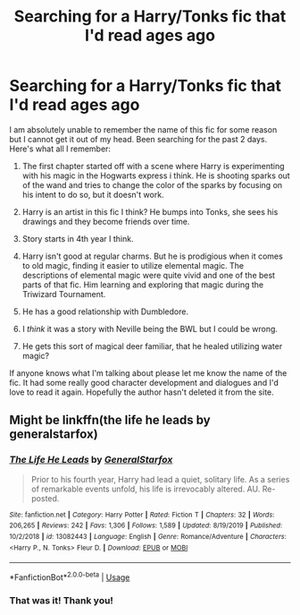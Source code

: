 #+TITLE: Searching for a Harry/Tonks fic that I'd read ages ago

* Searching for a Harry/Tonks fic that I'd read ages ago
:PROPERTIES:
:Author: TheDorkKnight2107
:Score: 7
:DateUnix: 1595944360.0
:DateShort: 2020-Jul-28
:FlairText: What's That Fic?
:END:
I am absolutely unable to remember the name of this fic for some reason but I cannot get it out of my head. Been searching for the past 2 days. Here's what all I remember:

1) The first chapter started off with a scene where Harry is experimenting with his magic in the Hogwarts express i think. He is shooting sparks out of the wand and tries to change the color of the sparks by focusing on his intent to do so, but it doesn't work.

2) Harry is an artist in this fic I think? He bumps into Tonks, she sees his drawings and they become friends over time.

3) Story starts in 4th year I think.

4) Harry isn't good at regular charms. But he is prodigious when it comes to old magic, finding it easier to utilize elemental magic. The descriptions of elemental magic were quite vivid and one of the best parts of that fic. Him learning and exploring that magic during the Triwizard Tournament.

5) He has a good relationship with Dumbledore.

6) I /think/ it was a story with Neville being the BWL but I could be wrong.

7) He gets this sort of magical deer familiar, that he healed utilizing water magic?

If anyone knows what I'm talking about please let me know the name of the fic. It had some really good character development and dialogues and I'd love to read it again. Hopefully the author hasn't deleted it from the site.


** Might be linkffn(the life he leads by generalstarfox)
:PROPERTIES:
:Author: Ash_Lestrange
:Score: 5
:DateUnix: 1595945805.0
:DateShort: 2020-Jul-28
:END:

*** [[https://www.fanfiction.net/s/13082443/1/][*/The Life He Leads/*]] by [[https://www.fanfiction.net/u/6194118/GeneralStarfox][/GeneralStarfox/]]

#+begin_quote
  Prior to his fourth year, Harry had lead a quiet, solitary life. As a series of remarkable events unfold, his life is irrevocably altered. AU. Re-posted.
#+end_quote

^{/Site/:} ^{fanfiction.net} ^{*|*} ^{/Category/:} ^{Harry} ^{Potter} ^{*|*} ^{/Rated/:} ^{Fiction} ^{T} ^{*|*} ^{/Chapters/:} ^{32} ^{*|*} ^{/Words/:} ^{206,265} ^{*|*} ^{/Reviews/:} ^{242} ^{*|*} ^{/Favs/:} ^{1,306} ^{*|*} ^{/Follows/:} ^{1,589} ^{*|*} ^{/Updated/:} ^{8/19/2019} ^{*|*} ^{/Published/:} ^{10/2/2018} ^{*|*} ^{/id/:} ^{13082443} ^{*|*} ^{/Language/:} ^{English} ^{*|*} ^{/Genre/:} ^{Romance/Adventure} ^{*|*} ^{/Characters/:} ^{<Harry} ^{P.,} ^{N.} ^{Tonks>} ^{Fleur} ^{D.} ^{*|*} ^{/Download/:} ^{[[http://www.ff2ebook.com/old/ffn-bot/index.php?id=13082443&source=ff&filetype=epub][EPUB]]} ^{or} ^{[[http://www.ff2ebook.com/old/ffn-bot/index.php?id=13082443&source=ff&filetype=mobi][MOBI]]}

--------------

*FanfictionBot*^{2.0.0-beta} | [[https://github.com/tusing/reddit-ffn-bot/wiki/Usage][Usage]]
:PROPERTIES:
:Author: FanfictionBot
:Score: 4
:DateUnix: 1595945827.0
:DateShort: 2020-Jul-28
:END:


*** That was it! Thank you!
:PROPERTIES:
:Author: TheDorkKnight2107
:Score: 1
:DateUnix: 1595946360.0
:DateShort: 2020-Jul-28
:END:
